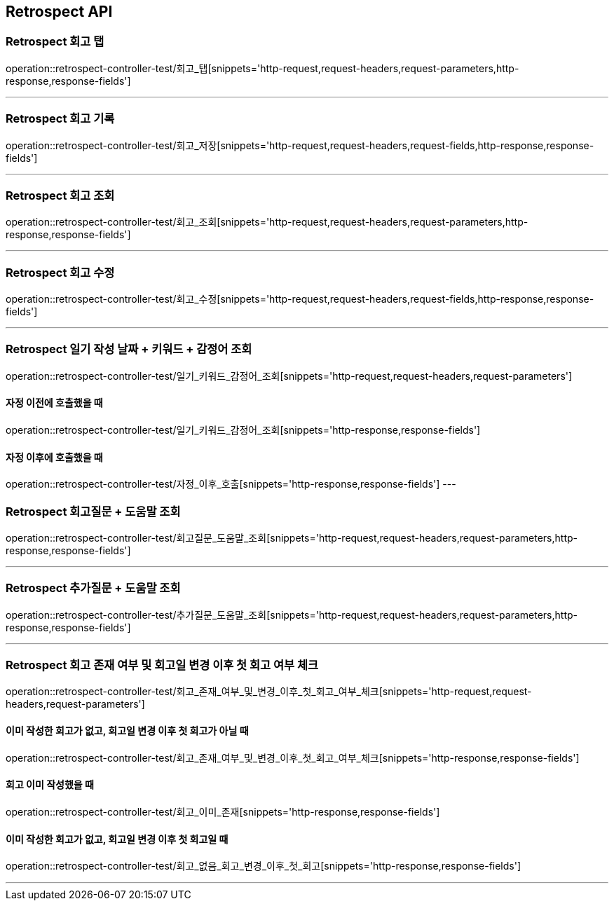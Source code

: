 [[Retrospect-API]]
== Retrospect API

[[Retrospect-회고-탭]]
=== Retrospect 회고 탭
operation::retrospect-controller-test/회고_탭[snippets='http-request,request-headers,request-parameters,http-response,response-fields']

---

[[Retrospect-회고-기록]]
=== Retrospect 회고 기록
operation::retrospect-controller-test/회고_저장[snippets='http-request,request-headers,request-fields,http-response,response-fields']

---

[[Retrospect-회고-조회]]
=== Retrospect 회고 조회
operation::retrospect-controller-test/회고_조회[snippets='http-request,request-headers,request-parameters,http-response,response-fields']

---

[[Retrospect-회고-수정]]
=== Retrospect 회고 수정
operation::retrospect-controller-test/회고_수정[snippets='http-request,request-headers,request-fields,http-response,response-fields']

---

[[Retrospect-일기작성날짜-키워드-감정어-조회]]
=== Retrospect 일기 작성 날짜 + 키워드 + 감정어 조회
operation::retrospect-controller-test/일기_키워드_감정어_조회[snippets='http-request,request-headers,request-parameters']

==== 자정 이전에 호출했을 때
operation::retrospect-controller-test/일기_키워드_감정어_조회[snippets='http-response,response-fields']

==== 자정 이후에 호출했을 때
operation::retrospect-controller-test/자정_이후_호출[snippets='http-response,response-fields']
---

[[Retrospect-회고질문-도움말-조회]]
=== Retrospect 회고질문 + 도움말 조회
operation::retrospect-controller-test/회고질문_도움말_조회[snippets='http-request,request-headers,request-parameters,http-response,response-fields']

---

[[Retrospect-추가질문-도움말-조회]]
=== Retrospect 추가질문 + 도움말 조회
operation::retrospect-controller-test/추가질문_도움말_조회[snippets='http-request,request-headers,request-parameters,http-response,response-fields']

---

[[Retrospect-회고-존재-여부-및-회고일-변경-이후-첫-회고-여부-체크]]
=== Retrospect 회고 존재 여부 및 회고일 변경 이후 첫 회고 여부 체크
operation::retrospect-controller-test/회고_존재_여부_및_변경_이후_첫_회고_여부_체크[snippets='http-request,request-headers,request-parameters']

==== 이미 작성한 회고가 없고, 회고일 변경 이후 첫 회고가 아닐 때
operation::retrospect-controller-test/회고_존재_여부_및_변경_이후_첫_회고_여부_체크[snippets='http-response,response-fields']

==== 회고 이미 작성했을 때
operation::retrospect-controller-test/회고_이미_존재[snippets='http-response,response-fields']

==== 이미 작성한 회고가 없고, 회고일 변경 이후 첫 회고일 때
operation::retrospect-controller-test/회고_없음_회고_변경_이후_첫_회고[snippets='http-response,response-fields']

---
